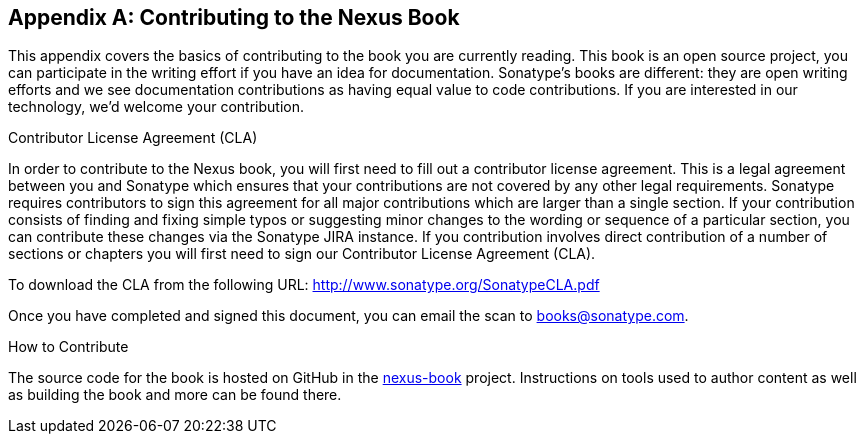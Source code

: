 [[contrib]]
[appendix]
== Contributing to the Nexus Book

This appendix covers the basics of contributing to the book you are
currently reading. This book is an open source project, you can
participate in the writing effort if you have an idea for
documentation. Sonatype's books are
different: they are open writing efforts and we see documentation
contributions as having equal value to code contributions.  If you are
interested in our technology, we'd welcome your contribution.

[[contrib-sect-cla]]
.Contributor License Agreement (CLA)

In order to contribute to the Nexus book, you will first need to fill
out a contributor license agreement. This is a legal agreement between
you and Sonatype which ensures that your contributions are not covered
by any other legal requirements. Sonatype requires contributors to
sign this agreement for all major contributions which are larger than
a single section. If your contribution consists of finding and fixing
simple typos or suggesting minor changes to the wording or sequence of
a particular section, you can contribute these changes via the
Sonatype JIRA instance.  If you contribution involves direct
contribution of a number of sections or chapters you will first need
to sign our Contributor License Agreement (CLA).

To download the CLA from the following URL:
http://www.sonatype.org/SonatypeCLA.pdf

Once you have completed and signed this document, you can email the
scan to mailto:books@sonatype.com[books@sonatype.com].

.How to Contribute

The source code for the book is hosted on GitHub in the
https://github.com/sonatype/nexus-book[nexus-book]
project. Instructions on tools used to author content as well as
building the book and more can be found there.

////
/* Local Variables: */
/* ispell-personal-dictionary: "ispell.dict" */
/* End:             */
////
